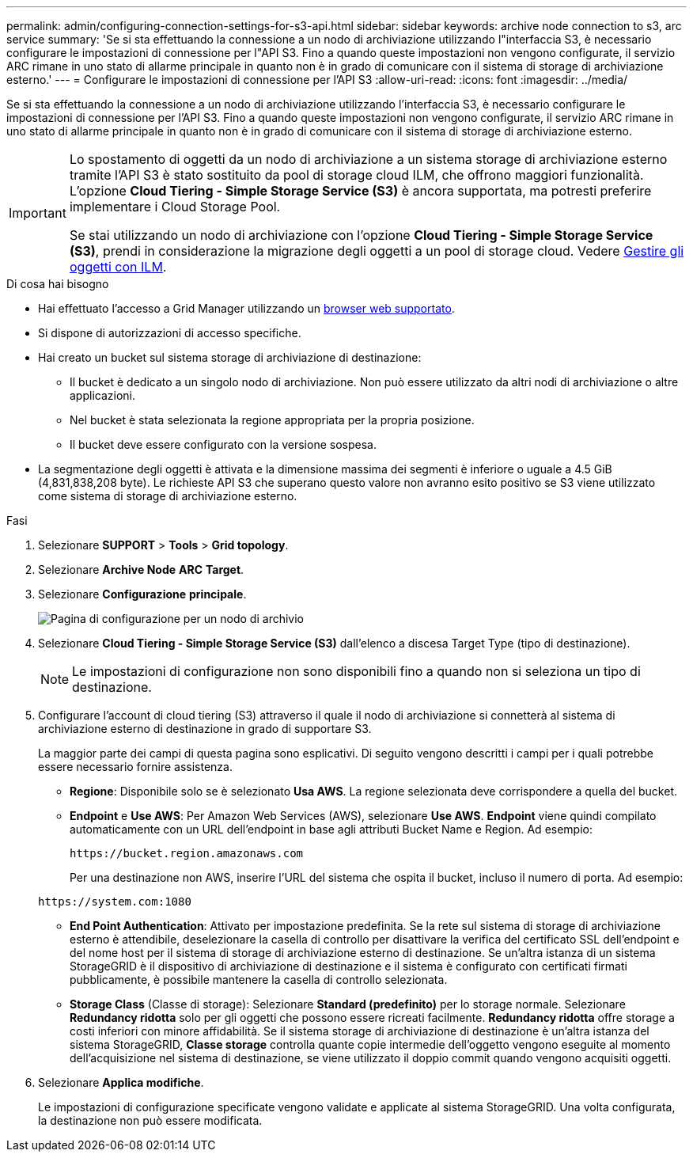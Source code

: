 ---
permalink: admin/configuring-connection-settings-for-s3-api.html 
sidebar: sidebar 
keywords: archive node connection to s3, arc service 
summary: 'Se si sta effettuando la connessione a un nodo di archiviazione utilizzando l"interfaccia S3, è necessario configurare le impostazioni di connessione per l"API S3. Fino a quando queste impostazioni non vengono configurate, il servizio ARC rimane in uno stato di allarme principale in quanto non è in grado di comunicare con il sistema di storage di archiviazione esterno.' 
---
= Configurare le impostazioni di connessione per l'API S3
:allow-uri-read: 
:icons: font
:imagesdir: ../media/


[role="lead"]
Se si sta effettuando la connessione a un nodo di archiviazione utilizzando l'interfaccia S3, è necessario configurare le impostazioni di connessione per l'API S3. Fino a quando queste impostazioni non vengono configurate, il servizio ARC rimane in uno stato di allarme principale in quanto non è in grado di comunicare con il sistema di storage di archiviazione esterno.

[IMPORTANT]
====
Lo spostamento di oggetti da un nodo di archiviazione a un sistema storage di archiviazione esterno tramite l'API S3 è stato sostituito da pool di storage cloud ILM, che offrono maggiori funzionalità. L'opzione *Cloud Tiering - Simple Storage Service (S3)* è ancora supportata, ma potresti preferire implementare i Cloud Storage Pool.

Se stai utilizzando un nodo di archiviazione con l'opzione *Cloud Tiering - Simple Storage Service (S3)*, prendi in considerazione la migrazione degli oggetti a un pool di storage cloud. Vedere xref:../ilm/index.adoc[Gestire gli oggetti con ILM].

====
.Di cosa hai bisogno
* Hai effettuato l'accesso a Grid Manager utilizzando un xref:../admin/web-browser-requirements.adoc[browser web supportato].
* Si dispone di autorizzazioni di accesso specifiche.
* Hai creato un bucket sul sistema storage di archiviazione di destinazione:
+
** Il bucket è dedicato a un singolo nodo di archiviazione. Non può essere utilizzato da altri nodi di archiviazione o altre applicazioni.
** Nel bucket è stata selezionata la regione appropriata per la propria posizione.
** Il bucket deve essere configurato con la versione sospesa.


* La segmentazione degli oggetti è attivata e la dimensione massima dei segmenti è inferiore o uguale a 4.5 GiB (4,831,838,208 byte). Le richieste API S3 che superano questo valore non avranno esito positivo se S3 viene utilizzato come sistema di storage di archiviazione esterno.


.Fasi
. Selezionare *SUPPORT* > *Tools* > *Grid topology*.
. Selezionare *Archive Node* *ARC* *Target*.
. Selezionare *Configurazione* *principale*.
+
image::../media/archive_node_s3_middleware.gif[Pagina di configurazione per un nodo di archivio]

. Selezionare *Cloud Tiering - Simple Storage Service (S3)* dall'elenco a discesa Target Type (tipo di destinazione).
+

NOTE: Le impostazioni di configurazione non sono disponibili fino a quando non si seleziona un tipo di destinazione.

. Configurare l'account di cloud tiering (S3) attraverso il quale il nodo di archiviazione si connetterà al sistema di archiviazione esterno di destinazione in grado di supportare S3.
+
La maggior parte dei campi di questa pagina sono esplicativi. Di seguito vengono descritti i campi per i quali potrebbe essere necessario fornire assistenza.

+
** *Regione*: Disponibile solo se è selezionato *Usa AWS*. La regione selezionata deve corrispondere a quella del bucket.
** *Endpoint* e *Use AWS*: Per Amazon Web Services (AWS), selezionare *Use AWS*. *Endpoint* viene quindi compilato automaticamente con un URL dell'endpoint in base agli attributi Bucket Name e Region. Ad esempio:
+
`\https://bucket.region.amazonaws.com`

+
Per una destinazione non AWS, inserire l'URL del sistema che ospita il bucket, incluso il numero di porta. Ad esempio:

+
`\https://system.com:1080`

** *End Point Authentication*: Attivato per impostazione predefinita. Se la rete sul sistema di storage di archiviazione esterno è attendibile, deselezionare la casella di controllo per disattivare la verifica del certificato SSL dell'endpoint e del nome host per il sistema di storage di archiviazione esterno di destinazione. Se un'altra istanza di un sistema StorageGRID è il dispositivo di archiviazione di destinazione e il sistema è configurato con certificati firmati pubblicamente, è possibile mantenere la casella di controllo selezionata.
** *Storage Class* (Classe di storage): Selezionare *Standard (predefinito)* per lo storage normale. Selezionare *Redundancy ridotta* solo per gli oggetti che possono essere ricreati facilmente. *Redundancy ridotta* offre storage a costi inferiori con minore affidabilità. Se il sistema storage di archiviazione di destinazione è un'altra istanza del sistema StorageGRID, *Classe storage* controlla quante copie intermedie dell'oggetto vengono eseguite al momento dell'acquisizione nel sistema di destinazione, se viene utilizzato il doppio commit quando vengono acquisiti oggetti.


. Selezionare *Applica modifiche*.
+
Le impostazioni di configurazione specificate vengono validate e applicate al sistema StorageGRID. Una volta configurata, la destinazione non può essere modificata.



